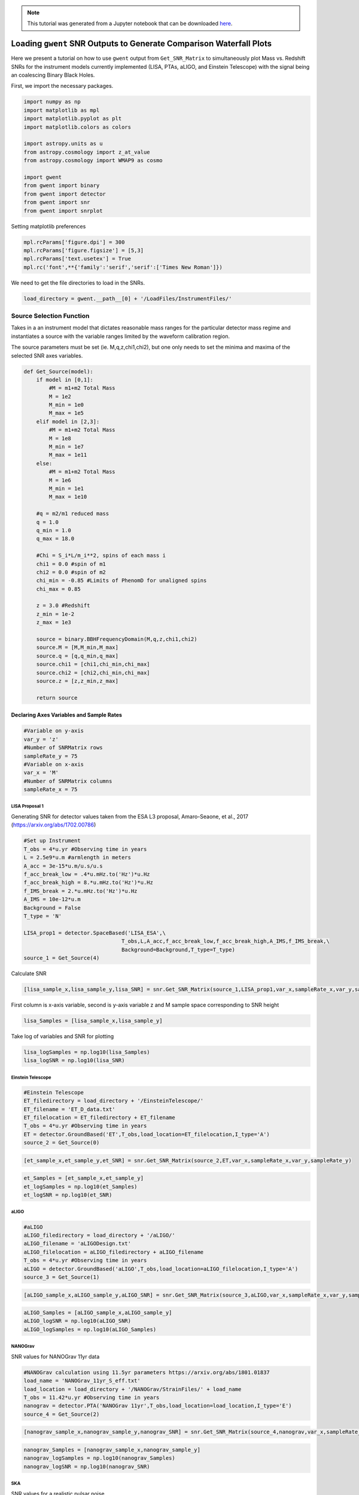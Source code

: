 
.. module:: hasasia

.. note:: This tutorial was generated from a Jupyter notebook that can be
          downloaded `here <_static/notebooks/waterfall_plot_tutorial.ipynb>`_.

.. _waterfall_plot_tutorial:

Loading ``gwent`` SNR Outputs to Generate Comparison Waterfall Plots
====================================================================

Here we present a tutorial on how to use ``gwent`` output from
``Get_SNR_Matrix`` to simultaneously plot Mass vs. Redshift SNRs for the
instrument models currently implemented (LISA, PTAs, aLIGO, and Einstein
Telescope) with the signal being an coalescing Binary Black Holes.

First, we import the necessary packages.

.. code:: python

    import numpy as np
    import matplotlib as mpl
    import matplotlib.pyplot as plt
    import matplotlib.colors as colors
    
    import astropy.units as u
    from astropy.cosmology import z_at_value
    from astropy.cosmology import WMAP9 as cosmo
    
    import gwent
    from gwent import binary
    from gwent import detector
    from gwent import snr
    from gwent import snrplot

Setting matplotlib preferences

.. code:: python

    mpl.rcParams['figure.dpi'] = 300
    mpl.rcParams['figure.figsize'] = [5,3]
    mpl.rcParams['text.usetex'] = True
    mpl.rc('font',**{'family':'serif','serif':['Times New Roman']})

We need to get the file directories to load in the SNRs.

.. code:: python

    load_directory = gwent.__path__[0] + '/LoadFiles/InstrumentFiles/'

Source Selection Function
-------------------------

Takes in a an instrument model that dictates reasonable mass ranges for
the particular detector mass regime and instantiates a source with the
variable ranges limited by the waveform calibration region.

The source parameters must be set (ie. M,q,z,chi1,chi2), but one only
needs to set the minima and maxima of the selected SNR axes variables.

.. code:: python

    def Get_Source(model):
        if model in [0,1]:
            #M = m1+m2 Total Mass
            M = 1e2
            M_min = 1e0
            M_max = 1e5
        elif model in [2,3]:
            #M = m1+m2 Total Mass
            M = 1e8
            M_min = 1e7
            M_max = 1e11
        else:
            #M = m1+m2 Total Mass
            M = 1e6
            M_min = 1e1
            M_max = 1e10
            
        #q = m2/m1 reduced mass
        q = 1.0
        q_min = 1.0
        q_max = 18.0
    
        #Chi = S_i*L/m_i**2, spins of each mass i
        chi1 = 0.0 #spin of m1
        chi2 = 0.0 #spin of m2
        chi_min = -0.85 #Limits of PhenomD for unaligned spins
        chi_max = 0.85
        
        z = 3.0 #Redshift
        z_min = 1e-2
        z_max = 1e3
        
        source = binary.BBHFrequencyDomain(M,q,z,chi1,chi2)
        source.M = [M,M_min,M_max]
        source.q = [q,q_min,q_max]
        source.chi1 = [chi1,chi_min,chi_max]
        source.chi2 = [chi2,chi_min,chi_max]
        source.z = [z,z_min,z_max]
    
        return source

Declaring Axes Variables and Sample Rates
~~~~~~~~~~~~~~~~~~~~~~~~~~~~~~~~~~~~~~~~~

.. code:: python

    #Variable on y-axis
    var_y = 'z'
    #Number of SNRMatrix rows
    sampleRate_y = 75
    #Variable on x-axis
    var_x = 'M'
    #Number of SNRMatrix columns
    sampleRate_x = 75

LISA Proposal 1
^^^^^^^^^^^^^^^

Generating SNR for detector values taken from the ESA L3 proposal,
Amaro-Seaone, et al., 2017 (https://arxiv.org/abs/1702.00786)

.. code:: python

    #Set up Instrument
    T_obs = 4*u.yr #Observing time in years
    L = 2.5e9*u.m #armlength in meters
    A_acc = 3e-15*u.m/u.s/u.s
    f_acc_break_low = .4*u.mHz.to('Hz')*u.Hz
    f_acc_break_high = 8.*u.mHz.to('Hz')*u.Hz
    f_IMS_break = 2.*u.mHz.to('Hz')*u.Hz
    A_IMS = 10e-12*u.m
    Background = False
    T_type = 'N'
    
    LISA_prop1 = detector.SpaceBased('LISA_ESA',\
                                   T_obs,L,A_acc,f_acc_break_low,f_acc_break_high,A_IMS,f_IMS_break,\
                                   Background=Background,T_type=T_type)
    source_1 = Get_Source(4)

Calculate SNR

.. code:: python

    [lisa_sample_x,lisa_sample_y,lisa_SNR] = snr.Get_SNR_Matrix(source_1,LISA_prop1,var_x,sampleRate_x,var_y,sampleRate_y)

First column is x-axis variable, second is y-axis variable z and M
sample space corresponding to SNR height

.. code:: python

    lisa_Samples = [lisa_sample_x,lisa_sample_y]

Take log of variables and SNR for plotting

.. code:: python

    lisa_logSamples = np.log10(lisa_Samples)
    lisa_logSNR = np.log10(lisa_SNR)

Einstein Telescope
^^^^^^^^^^^^^^^^^^

.. code:: python

    #Einstein Telescope
    ET_filedirectory = load_directory + '/EinsteinTelescope/'
    ET_filename = 'ET_D_data.txt'
    ET_filelocation = ET_filedirectory + ET_filename
    T_obs = 4*u.yr #Observing time in years
    ET = detector.GroundBased('ET',T_obs,load_location=ET_filelocation,I_type='A')
    source_2 = Get_Source(0)

.. code:: python

    [et_sample_x,et_sample_y,et_SNR] = snr.Get_SNR_Matrix(source_2,ET,var_x,sampleRate_x,var_y,sampleRate_y)

.. code:: python

    et_Samples = [et_sample_x,et_sample_y]
    et_logSamples = np.log10(et_Samples)
    et_logSNR = np.log10(et_SNR)

aLIGO
^^^^^

.. code:: python

    #aLIGO
    aLIGO_filedirectory = load_directory + '/aLIGO/'
    aLIGO_filename = 'aLIGODesign.txt'
    aLIGO_filelocation = aLIGO_filedirectory + aLIGO_filename
    T_obs = 4*u.yr #Observing time in years
    aLIGO = detector.GroundBased('aLIGO',T_obs,load_location=aLIGO_filelocation,I_type='A')
    source_3 = Get_Source(1)

.. code:: python

    [aLIGO_sample_x,aLIGO_sample_y,aLIGO_SNR] = snr.Get_SNR_Matrix(source_3,aLIGO,var_x,sampleRate_x,var_y,sampleRate_y)

.. code:: python

    aLIGO_Samples = [aLIGO_sample_x,aLIGO_sample_y]
    aLIGO_logSNR = np.log10(aLIGO_SNR)
    aLIGO_logSamples = np.log10(aLIGO_Samples)

NANOGrav
^^^^^^^^

SNR values for NANOGrav 11yr data

.. code:: python

    #NANOGrav calculation using 11.5yr parameters https://arxiv.org/abs/1801.01837
    load_name = 'NANOGrav_11yr_S_eff.txt'
    load_location = load_directory + '/NANOGrav/StrainFiles/' + load_name
    T_obs = 11.42*u.yr #Observing time in years
    nanograv = detector.PTA('NANOGrav 11yr',T_obs,load_location=load_location,I_type='E')
    source_4 = Get_Source(2)

.. code:: python

    [nanograv_sample_x,nanograv_sample_y,nanograv_SNR] = snr.Get_SNR_Matrix(source_4,nanograv,var_x,sampleRate_x,var_y,sampleRate_y)

.. code:: python

    nanograv_Samples = [nanograv_sample_x,nanograv_sample_y]
    nanograv_logSamples = np.log10(nanograv_Samples)
    nanograv_logSNR = np.log10(nanograv_SNR)

SKA
^^^

SNR values for a realistic pulsar noise.

.. code:: python

    T_obs = 15*u.yr #Observing time (years)
    cadence = 1/(u.wk.to('yr')*u.yr) #Avg observation cadence of 1 every week in num/year
    N_p = 200 #Number of pulsars
    SKA = detector.PTA('SKA',T_obs,N_p,cadence,use_11yr=True)
    source_5 = Get_Source(3)

.. code:: python

    [SKA_sample_x,SKA_sample_y,SKA_SNR] = snr.Get_SNR_Matrix(source_5,SKA,var_x,sampleRate_x,var_y,sampleRate_y)

.. code:: python

    SKA_Samples = [SKA_sample_x,SKA_sample_y]
    SKA_logSamples = np.log10(SKA_Samples)
    SKA_logSNR = np.log10(SKA_SNR)

Make Waterfall Plots
--------------------

Sets plotting parameters

.. code:: python

    contourcolorPresent = 'plasma'
    transparencyPresent = 1.0
    contourcolorFuture = 'plasma'
    transparencyFuture = 0.6
    axissize = 8
    labelsize = 10
    textsize = 10
    textcolor1 = 'k'
    textcolor2 = 'w'
    linesize = 2

Selects contour levels to separate sections into

.. code:: python

    contLevels = np.array([5, 10, 1e2, 1e3, 1e4, 1e5, 1e6, 1e7])
    logLevels = np.log10(contLevels)

Set labels for x and y axes

.. code:: python

    Mlabel_min = 0
    Mlabel_max = 11
    zlabel_min = -2.0
    zlabel_max = 3.0
    zlabels = np.logspace(zlabel_min,zlabel_max,zlabel_max-zlabel_min+1)
    Mlabels = np.logspace(Mlabel_min,Mlabel_max,Mlabel_max-Mlabel_min+1)

Set labels for lookback time on y-axis

.. code:: python

    lb_time_axis = True
    
    ages1 = np.array([13.5,13,10,5,1])*u.Gyr 
    ages2 = np.array([500,100,10,1])*u.Myr
    ages2 = ages2.to('Gyr')
    ages = np.hstack((ages1.value,ages2.value))
    ages = ages*u.Gyr
    ageticks = [z_at_value(cosmo.age,age) for age in ages]

Set labels for luminosity distance on y-axis

.. code:: python

    dl_axis = False
    
    dists = np.array([1e4,1e3,1e2,10,1,.1,1e-2])*u.Gpc
    distticks = [z_at_value(cosmo.luminosity_distance,dist) for dist in dists]

Add Label positions and labels for different GW detectors

.. code:: python

    labelaLIGO_text = 'aLIGO\n(2016)'
    labelaLIGO_xpos = 0.22
    labelaLIGO_ypos = 0.125
    
    labelnanograv_text = 'NANOGrav\n(2018)'
    labelnanograv_xpos = 0.93
    labelnanograv_ypos = 0.19
    
    labelet_text = 'ET\n($\sim$2030s)'
    labelet_xpos = 0.175
    labelet_ypos = 0.6
    
    labelLisa_text = 'LISA\n($\sim$2030s)'
    labelLisa_xpos = 0.615
    labelLisa_ypos = 0.1
    
    labelIpta_text = 'IPTA\n($\sim$2030s)'
    labelIpta_xpos = 0.87
    labelIpta_ypos = 0.6

Plots of Entire GW Band
~~~~~~~~~~~~~~~~~~~~~~~

.. code:: python

    fig, ax1 = plt.subplots()
    
    CS1 = ax1.contourf(nanograv_logSamples[0],nanograv_logSamples[1],nanograv_logSNR,logLevels,\
                       cmap = contourcolorPresent, alpha = transparencyPresent)
    
    ax1.contourf(aLIGO_logSamples[0],aLIGO_logSamples[1],aLIGO_logSNR,logLevels,\
                 cmap = contourcolorPresent, alpha = transparencyPresent)
    
    ax1.contour(aLIGO_logSamples[0],aLIGO_logSamples[1],aLIGO_logSNR,logLevels,colors = 'k')
    
    ax1.contourf(lisa_logSamples[0],lisa_logSamples[1],lisa_logSNR,logLevels,\
                 cmap=contourcolorFuture, alpha = transparencyFuture)
    
    ax1.contourf(et_logSamples[0],et_logSamples[1],et_logSNR,logLevels,\
                 cmap = contourcolorFuture, alpha = transparencyFuture)
    
    ax1.contourf(SKA_logSamples[0],SKA_logSamples[1],SKA_logSNR,logLevels,\
                 cmap = contourcolorFuture, alpha = transparencyFuture)
    
    #If true, display luminosity distance on right side of plot
    if dl_axis:
        #Set other side y-axis for luminosity distance scalings
        ax2 = ax1.twinx()
        ax2.contour(nanograv_logSamples[0],nanograv_logSamples[1],nanograv_logSNR,logLevels,colors = 'k')
    
        ax2.set_yticks(np.log10(distticks))
        ax2.set_xlim(et_logSamples[0][0],11)
        ax2.set_ylim(SKA_logSamples[1][0],SKA_logSamples[1][-1])
        ax2.set_yticklabels([r'$10^{%i}$' %np.log10(dist) if np.abs(int(np.log10(dist))) > 1 else '{:g}'.format(dist) for dist in dists.value],fontsize = axissize)
        ax2.set_ylabel(r'$D_{L}$ [Gpc]',fontsize=labelsize)
        ax2.yaxis.set_label_coords(1.125,.5)
        #Make colorbar
        cbar = fig.colorbar(CS1,ax=(ax1,ax2),pad=0.01)
    elif lb_time_axis:
        #Set other side y-axis for lookback time scalings
        ax2 = ax1.twinx()
        ax2.contour(nanograv_logSamples[0],nanograv_logSamples[1],nanograv_logSNR,logLevels,colors = 'k')
        #Set axes limits 
        ax2.set_yticks(np.log10(ageticks))
        ax2.set_yticklabels(['{:g}'.format(age) for age in ages.value],fontsize = axissize)
        ax2.set_ylabel(r'$t_{\rm cosmic}$ [Gyr]',fontsize=labelsize)
        ax2.yaxis.set_label_coords(1.125,.5)
        #Make colorbar
        cbar = fig.colorbar(CS1,ax=(ax1,ax2),pad=0.01)
    else:
        ax1.contour(nanograv_logSamples[0],nanograv_logSamples[1],nanograv_logSNR,logLevels,colors = 'k')
        #Make colorbar
        cbar = fig.colorbar(CS1,pad=0.01)
        
    #Set axes limits 
    ax1.set_xlim(et_logSamples[0][0],11)
    ax1.set_ylim(SKA_logSamples[1][0],SKA_logSamples[1][-1])
    
    
    #Set ticks and labels
    ax1.set_yticks(np.log10(zlabels))
    ax1.set_xticks(np.log10(Mlabels))
    ax1.set_xticklabels([r'$10^{%i}$' %y if int(y) > 1 else r'$%i$' %(10**y) for y in np.log10(Mlabels)],\
        fontsize = axissize)
    ax1.set_yticklabels([x if int(x) < 1 else int(x) for x in zlabels],\
        fontsize = axissize)
    
    ax1.set_xlabel(r'$M_{\rm tot}$ $[\mathrm{M}_{\odot}]$',fontsize = labelsize)
    ax1.set_ylabel(r'$\mathrm{Redshift}$',fontsize = labelsize)
    ax1.yaxis.set_label_coords(-.1,.5)
    
    #Label different GW detectors
    plt.text(labelaLIGO_xpos,labelaLIGO_ypos,labelaLIGO_text,fontsize = textsize, \
             horizontalalignment='center',verticalalignment='center', color = textcolor2,transform = ax1.transAxes)
    
    plt.text(labelnanograv_xpos,labelnanograv_ypos,labelnanograv_text,fontsize = textsize,\
             horizontalalignment='center',verticalalignment='center', color = textcolor2,transform = ax1.transAxes,\
            rotation=72)
    
    plt.text(labelet_xpos,labelet_ypos,labelet_text,fontsize = textsize,\
             horizontalalignment='center',verticalalignment='center', color = textcolor1,transform = ax1.transAxes)
    
    plt.text(labelLisa_xpos,labelLisa_ypos,labelLisa_text,fontsize = textsize,\
             horizontalalignment='center',verticalalignment='center', color = textcolor1,transform = ax1.transAxes)
    
    plt.text(labelIpta_xpos,labelIpta_ypos,labelIpta_text,fontsize = textsize,\
             horizontalalignment='center',verticalalignment='center', color = textcolor1,transform = ax1.transAxes)
    
    cbar.set_label(r'$\mathrm{SNR}$',fontsize = labelsize)
    cbar.ax.tick_params(labelsize = axissize)
    cbar.ax.set_yticklabels([r'$10^{%i}$' %x if int(x) > 1 else r'$%i$' %(10**x) for x in logLevels])
    plt.show()



.. image:: waterfall_plot_tutorial_files/waterfall_plot_tutorial_47_0.png



